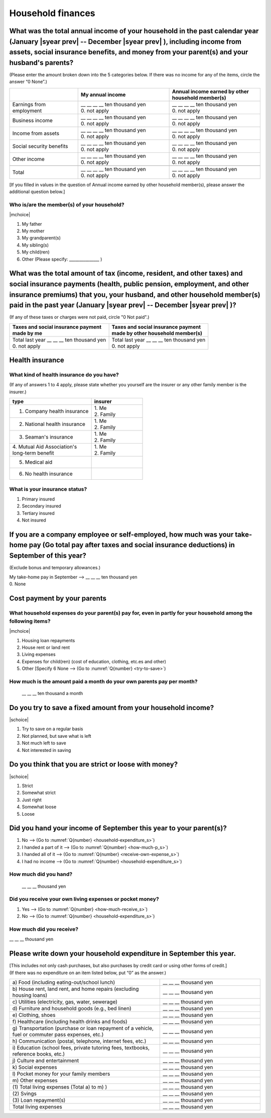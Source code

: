 .. _Household-finances_s:

======================
Household finances
======================

.. todo:: ↓無配偶用質問票

What was the total annual income of your household in the past calendar year (January  |syear prev|  -- December  |syear prev| ), including income from assets, social insurance benefits, and money from your parent(s) and your husband's parents?
=======================================================================================================================================================================================================================================================================================================

(Please enter the amount broken down into the 5 categories below. If there was no income for any of the items, circle the answer “0 None”.)

.. csv-table::
   :header-rows: 1
   :widths: 6, 8, 8

   "", "My annual income","Annual income earned by other household member(s)"
   "Earnings from employment", "| __ __ __ __ ten thousand yen
   | 0. not apply", "| __ __ __ __ ten thousand yen
   | 0. not apply"
   "Business income", "| __ __ __ __ ten thousand yen
   | 0. not apply", "| __ __ __ __ ten thousand yen
   | 0. not apply"
   "Income from assets", "| __ __ __ __ ten thousand yen
   | 0. not apply", "| __ __ __ __ ten thousand yen
   | 0. not apply"
   "Social security benefits", "| __ __ __ __ ten thousand yen
   | 0. not apply", "| __ __ __ __ ten thousand yen
   | 0. not apply"
   "Other income", "| __ __ __ __ ten thousand yen
   | 0. not apply", "| __ __ __ __ ten thousand yen
   | 0. not apply"
   "", "", ""
   "Total", "| __ __ __ __ ten thousand yen
   | 0. not apply", "| __ __ __ __ ten thousand yen
   | 0. not apply"


[If you filled in values in the question of Annual income earned by other household member(s), please answer the additional question below.]

Who is/are the member(s) of your household?
---------------------------------------------

|mchoice|

1. My father
2. My mother
3. My grandparent(s)
4. My sibling(s)
5. My child(ren)
6. Other (Please specify: _______________ )


What was the total amount of tax (income, resident, and other taxes) and social insurance payments (health, public pension, employment, and other insurance premiums) that you, your husband, and other household member(s) paid in the past year (January  |syear prev|  -- December  |syear prev| )?
=========================================================================================================================================================================================================================================================================================================

(If any of these taxes or charges were not paid, circle "0 Not paid".)

.. csv-table::
   :header-rows: 1
   :widths: 8, 8

   "| Taxes and social insurance payment
   | made by me", "| Taxes and social insurance payment
   | made by other household member(s)"
   "| Total last year __ __ __ ten thousand yen
   | 0. not apply", "| Total last year __ __ __ ten thousand yen
   | 0. not apply"

Health insurance
============================

What kind of health insurance do you have?
-----------------------------------------------

(If any of answers 1 to 4 apply, please state whether you yourself are the insurer or any other family member is the insurer.)

.. csv-table::
   :header-rows: 1
   :widths: 8, 5

   "type", "insurer"
   "1. Company health insurance",	"| 1. Me
   | 2. Family"
   "2. National health insurance",	"| 1. Me
   | 2. Family"
   "3. Seaman's insurance",	"| 1. Me
   | 2. Family"
   "| 4. Mutual Aid Association's
   | long-term benefit", "| 1. Me
   | 2. Family"
   "5. Medical aid", ""
   "6. No health insurance", ""


What is your insurance status?
-------------------------------------

1. Primary insured
2. Secondary insured
3. Tertiary insured
4. Not insured


If you are a company employee or self-employed, how much was your take-home pay (Go total pay after taxes and social insurance deductions) in September of this year?
============================================================================================================================================================================================================================

(Exclude bonus and temporary allowances.)

| My take-home pay in September —-> \ __ __ __ ten thousand yen
| 0. None

Cost payment by your parents
======================================================================================================================

What household expenses do your parent(s) pay for, even in partly for your household among the following items?
---------------------------------------------------------------------------------------------------------------------

|mchoice|

1. Housing loan repayments
2. House rent or land rent
3. Living expenses
4. Expenses for child(ren) (cost of education, clothing, etc.es and other)
5. Other [Specify 6   None —-> (Go to :numref:`Q{number} <try-to-save>`)

How much is the amount paid a month do your own parents pay per month?
----------------------------------------------------------------------------

 \__ __ __ ten thousand a month


.. _try-to-save:

Do you try to save a fixed amount from your household income?
================================================================

|schoice|

1. Try to save on a regular basis
2. Not planned, but save what is left
3. Not much left to save
4. Not interested in saving


Do you think that you are strict or loose with money?
========================================================================

|schoice|

1. Strict
2. Somewhat strict
3. Just right
4. Somewhat loose
5. Loose

Did you hand your income of September this year to your parent(s)?
=========================================================================

1. No —-> (Go to :numref:`Q{number} <household-expenditure_s>`)
2. I handed a part of it —-> (Go to :numref:`Q{number} <how-much-p_s>`)
3. I handed all of it —-> (Go to :numref:`Q{number} <receive-own-expense_s>`)
4. I had no income —-> (Go to :numref:`Q{number} <household-expenditure_s>`)

.. _how-much-p_s:

How much did you hand?
-------------------------------

 \__ __ __ thousand yen

.. _receive-own-expense_s:

Did you receive your own living expenses or pocket money?
--------------------------------------------------------------

1. Yes —-> (Go to :numref:`Q{number} <how-much-receive_s>`)
2. No —-> (Go to :numref:`Q{number} <household-expenditure_s>`)

.. _how-much-receive_s:

How much did you receive?
-------------------------------

\__ __ __ thousand yen

.. _household-expenditure_s:

Please write down your household expenditure in September this year.
===========================================================================

| [This includes not only cash purchases, but also purchases by credit card or using other forms of credit.]
| (If there was no expenditure on an item listed below, put “0” as the answer.)

.. list-table::
   :header-rows: 0
   :widths: 6, 4

   * - a)\  Food (including eating-out/school lunch)
     - \__ __ __ thousand yen
   * - b)\  House rent, land rent, and home repairs (excluding housing loans)
     - \__ __ __ thousand yen
   * - c)\  Utilities (electricity, gas, water, sewerage)
     - \__ __ __ thousand yen
   * - d)\  Furniture and household goods (e.g., bed linen)
     - \__ __ __ thousand yen
   * - e)\  Clothing, shoes
     - \__ __ __ thousand yen
   * - f)\  Healthcare (including health drinks and foods)
     - \__ __ __ thousand yen
   * - g)\  Transportation (purchase or loan repayment of a vehicle, fuel or commuter pass expenses, etc.)
     - \__ __ __ thousand yen
   * - h)\  Communication (postal, telephone, internet fees, etc.)
     - \__ __ __ thousand yen
   * - i)\  Education (school fees, private tutoring fees, textbooks, reference books, etc.)
     - \__ __ __ thousand yen
   * - j)\  Culture and entertainment
     - \__ __ __ thousand yen
   * - k)\  Social expenses
     - \__ __ __ thousand yen
   * - l)\  Pocket money for your family members
     - \__ __ __ thousand yen
   * - m)\  Other expenses
     - \__ __ __ thousand yen
   * - (1)\  Total living expenses (Total a) to m) )
     - \__ __ __ thousand yen
   * - (2)\  Svings
     - \__ __ __ thousand yen
   * - (3)\  Loan repayment(s)
     - \__ __ __ thousand yen
   * - Total living expenses
     - \__ __ __ thousand yen
